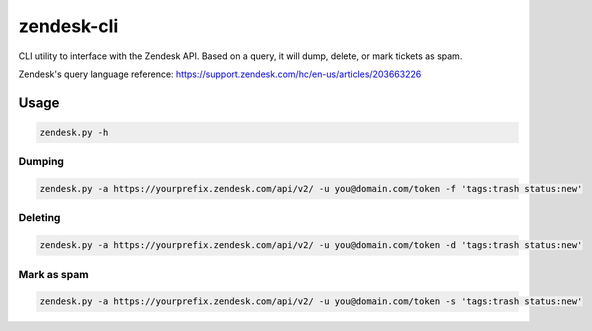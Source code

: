 zendesk-cli
===========

CLI utility to interface with the Zendesk API. Based on a query, it will dump, delete, or mark tickets as spam.

Zendesk's query language reference: https://support.zendesk.com/hc/en-us/articles/203663226


Usage
-----

.. code-block:: bash

   zendesk.py -h


Dumping
~~~~~~

.. code-block:: bash

   zendesk.py -a https://yourprefix.zendesk.com/api/v2/ -u you@domain.com/token -f 'tags:trash status:new'


Deleting
~~~~~~~

.. code-block:: bash

   zendesk.py -a https://yourprefix.zendesk.com/api/v2/ -u you@domain.com/token -d 'tags:trash status:new'


Mark as spam
~~~~~~~~~~~

.. code-block:: bash

   zendesk.py -a https://yourprefix.zendesk.com/api/v2/ -u you@domain.com/token -s 'tags:trash status:new'
